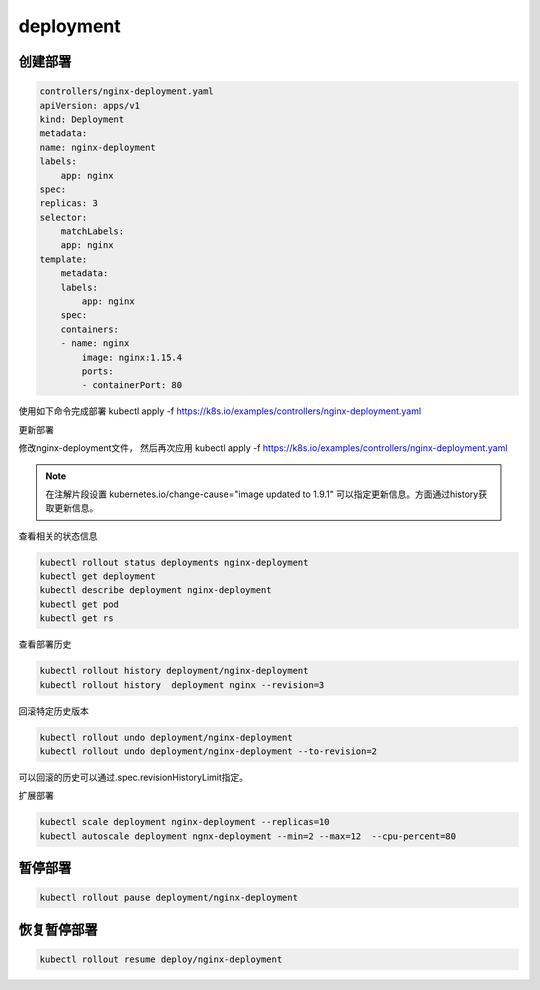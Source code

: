 deployment
=============================

创建部署
--------------------------

.. code-block:: yaml 

    controllers/nginx-deployment.yaml  
    apiVersion: apps/v1
    kind: Deployment
    metadata:
    name: nginx-deployment
    labels:
        app: nginx
    spec:
    replicas: 3
    selector:
        matchLabels:
        app: nginx
    template:
        metadata:
        labels:
            app: nginx
        spec:
        containers:
        - name: nginx
            image: nginx:1.15.4
            ports:
            - containerPort: 80

使用如下命令完成部署
kubectl apply -f  https://k8s.io/examples/controllers/nginx-deployment.yaml

更新部署

修改nginx-deployment文件， 然后再次应用
kubectl apply -f  https://k8s.io/examples/controllers/nginx-deployment.yaml

.. note:: 在注解片段设置 kubernetes.io/change-cause="image updated to 1.9.1" 可以指定更新信息。方面通过history获取更新信息。 

查看相关的状态信息

.. code-block:: bash 

    kubectl rollout status deployments nginx-deployment
    kubectl get deployment 
    kubectl describe deployment nginx-deployment 
    kubectl get pod 
    kubectl get rs 

查看部署历史

.. code-block:: bash 

    kubectl rollout history deployment/nginx-deployment
    kubectl rollout history  deployment nginx --revision=3 

回滚特定历史版本

.. code-block:: bash 

    kubectl rollout undo deployment/nginx-deployment
    kubectl rollout undo deployment/nginx-deployment --to-revision=2

可以回滚的历史可以通过.spec.revisionHistoryLimit指定。 

扩展部署

.. code-block:: bash 

    kubectl scale deployment nginx-deployment --replicas=10
    kubectl autoscale deployment ngnx-deployment --min=2 --max=12  --cpu-percent=80

暂停部署
---------------------------------------

.. code-block:: bash 

    kubectl rollout pause deployment/nginx-deployment

恢复暂停部署
------------------------------------------

.. code-block:: bash 

    kubectl rollout resume deploy/nginx-deployment
